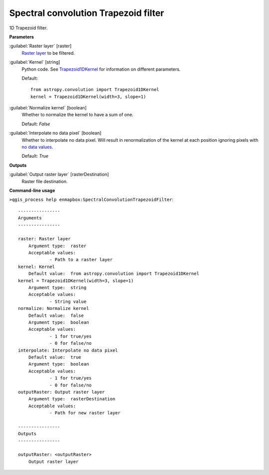 .. _Spectral convolution Trapezoid filter:

*************************************
Spectral convolution Trapezoid filter
*************************************

1D Trapezoid filter.

**Parameters**


:guilabel:`Raster layer` [raster]
    `Raster layer <https://enmap-box.readthedocs.io/en/latest/general/glossary.html#term-raster-layer>`_ to be filtered.


:guilabel:`Kernel` [string]
    Python code. See `Trapezoid1DKernel <https://docs.astropy.org/en/stable/en/stable/api/astropy.convolution.Trapezoid1DKernel.html>`_ for information on different parameters.

    Default::

        from astropy.convolution import Trapezoid1DKernel
        kernel = Trapezoid1DKernel(width=3, slope=1)

:guilabel:`Normalize kernel` [boolean]
    Whether to normalize the kernel to have a sum of one.

    Default: *False*


:guilabel:`Interpolate no data pixel` [boolean]
    Whether to interpolate no data pixel. Will result in renormalization of the kernel at each position ignoring pixels with `no data values <https://enmap-box.readthedocs.io/en/latest/general/glossary.html#term-no-data-value>`_.

    Default: *True*

**Outputs**


:guilabel:`Output raster layer` [rasterDestination]
    Raster file destination.

**Command-line usage**

``>qgis_process help enmapbox:SpectralConvolutionTrapezoidFilter``::

    ----------------
    Arguments
    ----------------
    
    raster: Raster layer
    	Argument type:	raster
    	Acceptable values:
    		- Path to a raster layer
    kernel: Kernel
    	Default value:	from astropy.convolution import Trapezoid1DKernel
    kernel = Trapezoid1DKernel(width=3, slope=1)
    	Argument type:	string
    	Acceptable values:
    		- String value
    normalize: Normalize kernel
    	Default value:	false
    	Argument type:	boolean
    	Acceptable values:
    		- 1 for true/yes
    		- 0 for false/no
    interpolate: Interpolate no data pixel
    	Default value:	true
    	Argument type:	boolean
    	Acceptable values:
    		- 1 for true/yes
    		- 0 for false/no
    outputRaster: Output raster layer
    	Argument type:	rasterDestination
    	Acceptable values:
    		- Path for new raster layer
    
    ----------------
    Outputs
    ----------------
    
    outputRaster: <outputRaster>
    	Output raster layer
    
    